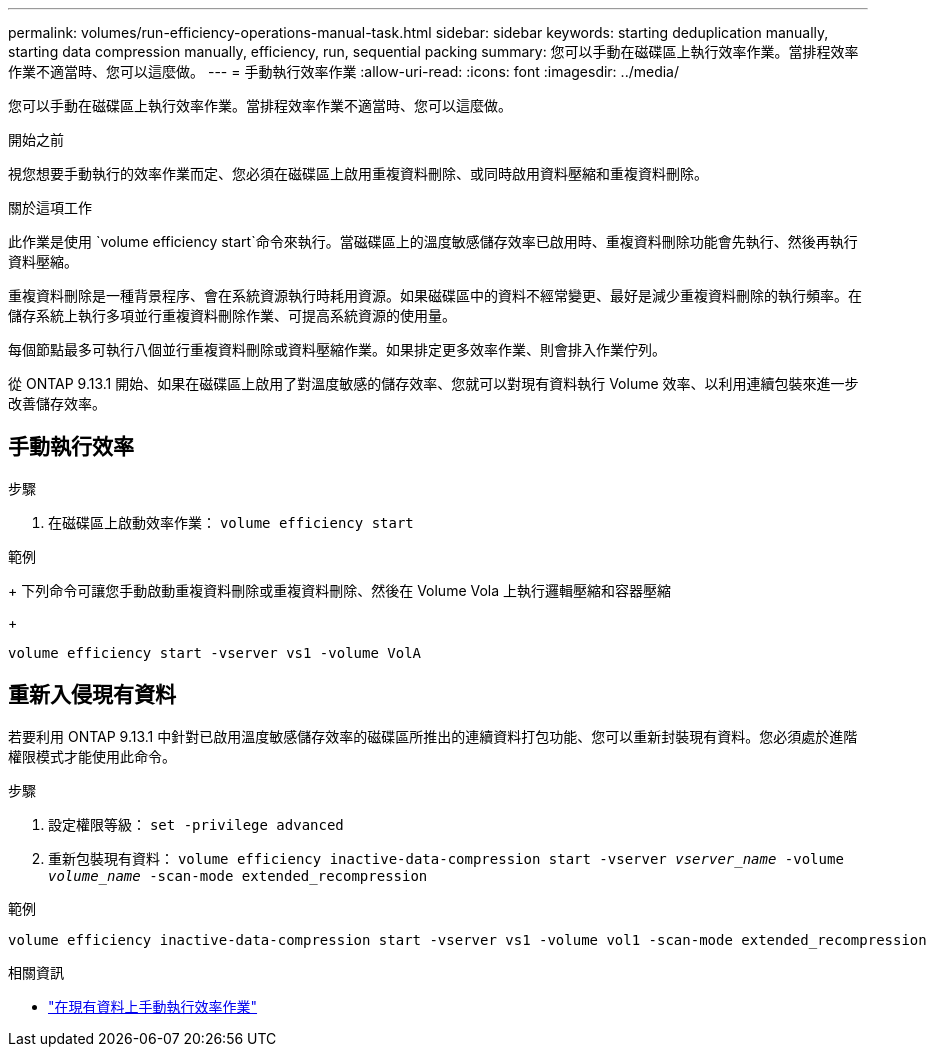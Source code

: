 ---
permalink: volumes/run-efficiency-operations-manual-task.html 
sidebar: sidebar 
keywords: starting deduplication manually, starting data compression manually, efficiency, run, sequential packing 
summary: 您可以手動在磁碟區上執行效率作業。當排程效率作業不適當時、您可以這麼做。 
---
= 手動執行效率作業
:allow-uri-read: 
:icons: font
:imagesdir: ../media/


[role="lead"]
您可以手動在磁碟區上執行效率作業。當排程效率作業不適當時、您可以這麼做。

.開始之前
視您想要手動執行的效率作業而定、您必須在磁碟區上啟用重複資料刪除、或同時啟用資料壓縮和重複資料刪除。

.關於這項工作
此作業是使用 `volume efficiency start`命令來執行。當磁碟區上的溫度敏感儲存效率已啟用時、重複資料刪除功能會先執行、然後再執行資料壓縮。

重複資料刪除是一種背景程序、會在系統資源執行時耗用資源。如果磁碟區中的資料不經常變更、最好是減少重複資料刪除的執行頻率。在儲存系統上執行多項並行重複資料刪除作業、可提高系統資源的使用量。

每個節點最多可執行八個並行重複資料刪除或資料壓縮作業。如果排定更多效率作業、則會排入作業佇列。

從 ONTAP 9.13.1 開始、如果在磁碟區上啟用了對溫度敏感的儲存效率、您就可以對現有資料執行 Volume 效率、以利用連續包裝來進一步改善儲存效率。



== 手動執行效率

.步驟
. 在磁碟區上啟動效率作業： `volume efficiency start`


.範例
+ 下列命令可讓您手動啟動重複資料刪除或重複資料刪除、然後在 Volume Vola 上執行邏輯壓縮和容器壓縮

+

[listing]
----
volume efficiency start -vserver vs1 -volume VolA
----


== 重新入侵現有資料

若要利用 ONTAP 9.13.1 中針對已啟用溫度敏感儲存效率的磁碟區所推出的連續資料打包功能、您可以重新封裝現有資料。您必須處於進階權限模式才能使用此命令。

.步驟
. 設定權限等級： `set -privilege advanced`
. 重新包裝現有資料： `volume efficiency inactive-data-compression start -vserver _vserver_name_ -volume _volume_name_ -scan-mode extended_recompression`


.範例
[listing]
----
volume efficiency inactive-data-compression start -vserver vs1 -volume vol1 -scan-mode extended_recompression
----
.相關資訊
* link:run-efficiency-operations-manual-existing-data-task.html["在現有資料上手動執行效率作業"]

